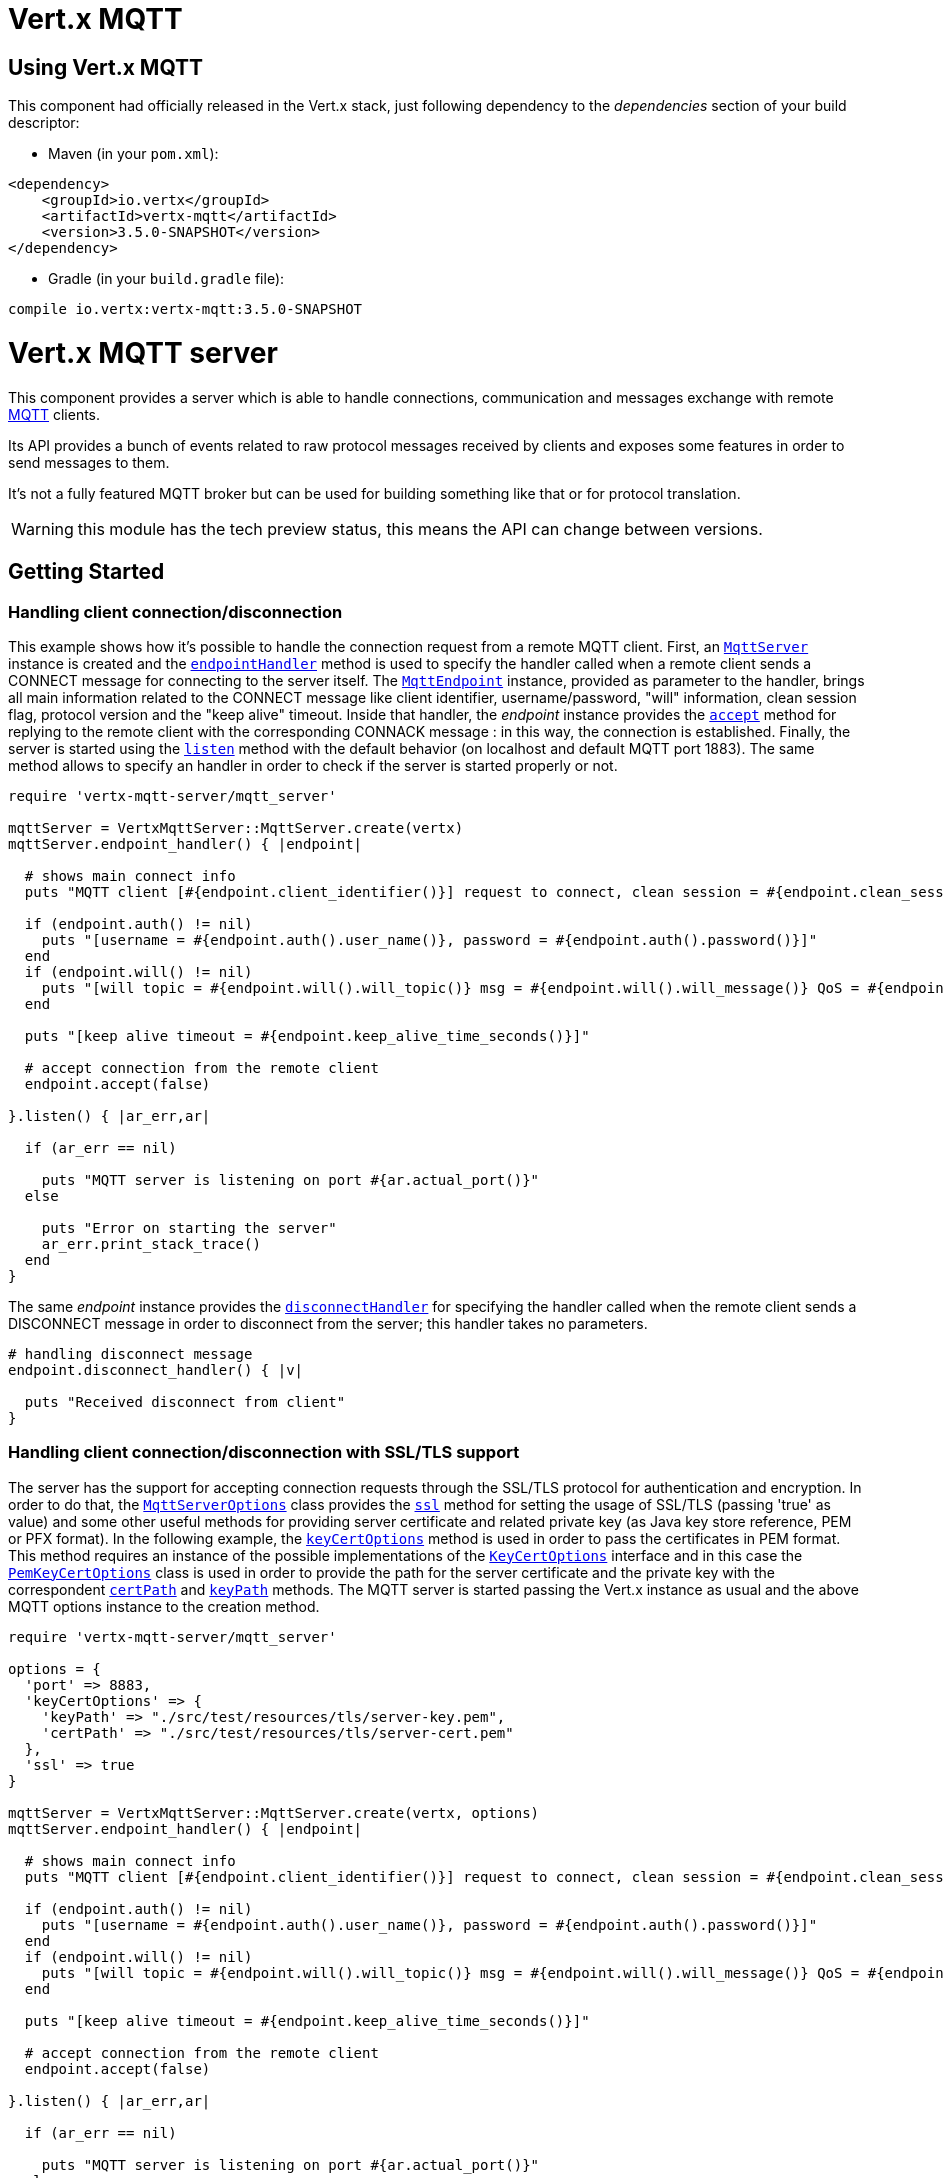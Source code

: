= Vert.x MQTT

== Using Vert.x MQTT

This component had officially released in the Vert.x stack, just following dependency to the _dependencies_ section
of your build descriptor:

* Maven (in your `pom.xml`):

[source,xml,subs="+attributes"]
----
<dependency>
    <groupId>io.vertx</groupId>
    <artifactId>vertx-mqtt</artifactId>
    <version>3.5.0-SNAPSHOT</version>
</dependency>
----

* Gradle (in your `build.gradle` file):

[source,groovy,subs="+attributes"]
----
compile io.vertx:vertx-mqtt:3.5.0-SNAPSHOT
----

= Vert.x MQTT server

This component provides a server which is able to handle connections, communication and messages exchange with remote
link:http://mqtt.org/[MQTT] clients.

Its API provides a bunch of events related to raw protocol messages received by
clients and exposes some features in order to send messages to them.

It's not a fully featured MQTT broker but can be used for building something like that or for protocol translation.

WARNING: this module has the tech preview status, this means the API can change between versions.

== Getting Started

=== Handling client connection/disconnection

This example shows how it's possible to handle the connection request from a remote MQTT client. First, an
`link:../../yardoc/VertxMqttServer/MqttServer.html[MqttServer]` instance is created and the `link:../../yardoc/VertxMqttServer/MqttServer.html#endpoint_handler-instance_method[endpointHandler]` method is used to specify the handler called
when a remote client sends a CONNECT message for connecting to the server itself. The `link:../../yardoc/VertxMqttServer/MqttEndpoint.html[MqttEndpoint]`
instance, provided as parameter to the handler, brings all main information related to the CONNECT message like client identifier,
username/password, "will" information, clean session flag, protocol version and the "keep alive" timeout.
Inside that handler, the _endpoint_ instance provides the `link:../../yardoc/VertxMqttServer/MqttEndpoint.html#accept-instance_method[accept]` method
for replying to the remote client with the corresponding CONNACK message : in this way, the connection is established.
Finally, the server is started using the `link:../../yardoc/VertxMqttServer/MqttServer.html#listen-instance_method[listen]` method with
the default behavior (on localhost and default MQTT port 1883). The same method allows to specify an handler in order
to check if the server is started properly or not.

[source,ruby]
----
require 'vertx-mqtt-server/mqtt_server'

mqttServer = VertxMqttServer::MqttServer.create(vertx)
mqttServer.endpoint_handler() { |endpoint|

  # shows main connect info
  puts "MQTT client [#{endpoint.client_identifier()}] request to connect, clean session = #{endpoint.clean_session?()}"

  if (endpoint.auth() != nil)
    puts "[username = #{endpoint.auth().user_name()}, password = #{endpoint.auth().password()}]"
  end
  if (endpoint.will() != nil)
    puts "[will topic = #{endpoint.will().will_topic()} msg = #{endpoint.will().will_message()} QoS = #{endpoint.will().will_qos()} isRetain = #{endpoint.will().will_retain?()}]"
  end

  puts "[keep alive timeout = #{endpoint.keep_alive_time_seconds()}]"

  # accept connection from the remote client
  endpoint.accept(false)

}.listen() { |ar_err,ar|

  if (ar_err == nil)

    puts "MQTT server is listening on port #{ar.actual_port()}"
  else

    puts "Error on starting the server"
    ar_err.print_stack_trace()
  end
}

----

The same _endpoint_ instance provides the `link:../../yardoc/VertxMqttServer/MqttEndpoint.html#disconnect_handler-instance_method[disconnectHandler]`
for specifying the handler called when the remote client sends a DISCONNECT message in order to disconnect from the server;
this handler takes no parameters.

[source,ruby]
----

# handling disconnect message
endpoint.disconnect_handler() { |v|

  puts "Received disconnect from client"
}

----

=== Handling client connection/disconnection with SSL/TLS support

The server has the support for accepting connection requests through the SSL/TLS protocol for authentication and encryption.
In order to do that, the `link:../dataobjects.html#MqttServerOptions[MqttServerOptions]` class provides the `link:../dataobjects.html#MqttServerOptions#set_ssl-instance_method[ssl]` method
for setting the usage of SSL/TLS (passing 'true' as value) and some other useful methods for providing server certificate and
related private key (as Java key store reference, PEM or PFX format). In the following example, the
`link:../dataobjects.html#MqttServerOptions#set_key_cert_options-instance_method[keyCertOptions]` method is used in order to
pass the certificates in PEM format. This method requires an instance of the possible implementations of the
`link:unavailable[KeyCertOptions]` interface and in this case the `link:../../vertx-core/dataobjects.html#PemKeyCertOptions[PemKeyCertOptions]` class
is used in order to provide the path for the server certificate and the private key with the correspondent
`link:../../vertx-core/dataobjects.html#PemKeyCertOptions#set_cert_path-instance_method[certPath]` and
`link:../../vertx-core/dataobjects.html#PemKeyCertOptions#set_key_path-instance_method[keyPath]` methods.
The MQTT server is started passing the Vert.x instance as usual and the above MQTT options instance to the creation method.

[source,ruby]
----
require 'vertx-mqtt-server/mqtt_server'

options = {
  'port' => 8883,
  'keyCertOptions' => {
    'keyPath' => "./src/test/resources/tls/server-key.pem",
    'certPath' => "./src/test/resources/tls/server-cert.pem"
  },
  'ssl' => true
}

mqttServer = VertxMqttServer::MqttServer.create(vertx, options)
mqttServer.endpoint_handler() { |endpoint|

  # shows main connect info
  puts "MQTT client [#{endpoint.client_identifier()}] request to connect, clean session = #{endpoint.clean_session?()}"

  if (endpoint.auth() != nil)
    puts "[username = #{endpoint.auth().user_name()}, password = #{endpoint.auth().password()}]"
  end
  if (endpoint.will() != nil)
    puts "[will topic = #{endpoint.will().will_topic()} msg = #{endpoint.will().will_message()} QoS = #{endpoint.will().will_qos()} isRetain = #{endpoint.will().will_retain?()}]"
  end

  puts "[keep alive timeout = #{endpoint.keep_alive_time_seconds()}]"

  # accept connection from the remote client
  endpoint.accept(false)

}.listen() { |ar_err,ar|

  if (ar_err == nil)

    puts "MQTT server is listening on port #{ar.actual_port()}"
  else

    puts "Error on starting the server"
    ar_err.print_stack_trace()
  end
}

----

All the other stuff related to handle endpoint connection and related disconnection is managed in the same way without SSL/TLS support.

=== Handling client subscription/unsubscription request

After a connection is established between client and server, the client can send a subscription request for a topic
using the SUBSCRIBE message. The `link:../../yardoc/VertxMqttServer/MqttEndpoint.html[MqttEndpoint]` interface allows to specify an handler for the
incoming subscription request using the `link:../../yardoc/VertxMqttServer/MqttEndpoint.html#subscribe_handler-instance_method[subscribeHandler]` method.
Such handler receives an instance of the `link:../../yardoc/VertxMqttServer/MqttSubscribeMessage.html[MqttSubscribeMessage]` interface which brings
the list of topics with related QoS levels as desired by the client.
Finally, the endpoint instance provides the `link:../../yardoc/VertxMqttServer/MqttEndpoint.html#subscribe_acknowledge-instance_method[subscribeAcknowledge]` method
for replying to the client with the related SUBACK message containing the granted QoS levels.

[source,ruby]
----

# handling requests for subscriptions
endpoint.subscribe_handler() { |subscribe|

  grantedQosLevels = Array.new
  subscribe.topic_subscriptions().each do |s|
    puts "Subscription for #{s.topic_name()} with QoS #{s.quality_of_service()}"
    grantedQosLevels.push(s.quality_of_service())
  end
  # ack the subscriptions request
  endpoint.subscribe_acknowledge(subscribe.message_id(), grantedQosLevels)

}

----

In the same way, it's possible to use the `link:../../yardoc/VertxMqttServer/MqttEndpoint.html#unsubscribe_handler-instance_method[unsubscribeHandler]` method
on the endpoint in order to specify the handler called when the client sends an UNSUBSCRIBE message. This handler receives
an instance of the `link:../../yardoc/VertxMqttServer/MqttUnsubscribeMessage.html[MqttUnsubscribeMessage]` interface as parameter with the list of topics to unsubscribe.
Finally, the endpoint instance provides the `link:../../yardoc/VertxMqttServer/MqttEndpoint.html#unsubscribe_acknowledge-instance_method[unsubscribeAcknowledge]` method
for replying to the client with the related UNSUBACK message.

[source,ruby]
----

# handling requests for unsubscriptions
endpoint.unsubscribe_handler() { |unsubscribe|

  unsubscribe.topics().each do |t|
    puts "Unsubscription for #{t}"
  end
  # ack the subscriptions request
  endpoint.unsubscribe_acknowledge(unsubscribe.message_id())
}

----

=== Handling client published message

In order to handle incoming messages published by the remote client, the `link:../../yardoc/VertxMqttServer/MqttEndpoint.html[MqttEndpoint]` interface provides
the `link:../../yardoc/VertxMqttServer/MqttEndpoint.html#publish_handler-instance_method[publishHandler]` method for specifying the handler called
when the client sends a PUBLISH message. This handler receives an instance of the `link:../../yardoc/VertxMqttServer/MqttPublishMessage.html[MqttPublishMessage]`
interface as parameter with the payload, the QoS level, the duplicate and retain flags.

If the QoS level is 0 (AT_MOST_ONCE), there is no need from the endpoint to reply the client.

If the QoS level is 1 (AT_LEAST_ONCE), the endpoind needs to reply with a PUBACK message using the
available `link:../../yardoc/VertxMqttServer/MqttEndpoint.html#publish_acknowledge-instance_method[publishAcknowledge]` method.

If the QoS level is 2 (EXACTLY_ONCE), the endpoint needs to reply with a PUBREC message using the
available `link:../../yardoc/VertxMqttServer/MqttEndpoint.html#publish_received-instance_method[publishReceived]` method; in this case the same endpoint should handle
the PUBREL message received from the client as well (the remote client sends it after receiving the PUBREC from the endpoint)
and it can do that specifying the handler through the `link:../../yardoc/VertxMqttServer/MqttEndpoint.html#publish_release_handler-instance_method[publishReleaseHandler]` method.
In order to close the QoS level 2 delivery, the endpoint can use the `link:../../yardoc/VertxMqttServer/MqttEndpoint.html#publish_complete-instance_method[publishComplete]` method
for sending the PUBCOMP message to the client.

[source,ruby]
----

# handling incoming published messages
endpoint.publish_handler() { |message|

  puts "Just received message [#{message.payload().to_string(Java::JavaNioCharset::Charset.default_charset())}] with QoS [#{message.qos_level()}]"

  if (message.qos_level() == :AT_LEAST_ONCE)
    endpoint.publish_acknowledge(message.message_id())
  elsif (message.qos_level() == :EXACTLY_ONCE)
    endpoint.publish_release(message.message_id())
  end

}.publish_release_handler() { |messageId|

  endpoint.publish_complete(messageId)
}

----

=== Publish message to the client

The endpoint can publish a message to the remote client (sending a PUBLISH message) using the
`link:../../yardoc/VertxMqttServer/MqttEndpoint.html#publish-instance_method[publish]` method
which takes the following input parameters : the topic to publish, the payload, the QoS level, the duplicate and retain flags.

If the QoS level is 0 (AT_MOST_ONCE), the endpoint won't receiving any feedback from the client.

If the QoS level is 1 (AT_LEAST_ONCE), the endpoint needs to handle the PUBACK message received from the client
in order to receive final acknowledge of delivery. It's possible using the `link:../../yardoc/VertxMqttServer/MqttEndpoint.html#publish_acknowledge_handler-instance_method[publishAcknowledgeHandler]` method
specifying such an handler.

If the QoS level is 2 (EXACTLY_ONCE), the endpoint needs to handle the PUBREC message received from the client.
The `link:../../yardoc/VertxMqttServer/MqttEndpoint.html#publish_received_handler-instance_method[publishReceivedHandler]` method allows to specify
the handler for that. Inside that handler, the endpoint can use the `link:../../yardoc/VertxMqttServer/MqttEndpoint.html#publish_release-instance_method[publishRelease]` method
for replying to the client with the PUBREL message. The last step is to handle the PUBCOMP message received from the client
as final acknowledge for the published message; it's possible using the `link:../../yardoc/VertxMqttServer/MqttEndpoint.html#publish_complete_handler-instance_method[publishCompleteHandler]`
for specifying the handler called when the final PUBCOMP message is received.

[source,ruby]
----
require 'vertx/buffer'

# just as example, publish a message with QoS level 2
endpoint.publish("my_topic", Vertx::Buffer.buffer("Hello from the Vert.x MQTT server"), :EXACTLY_ONCE, false, false)

# specifing handlers for handling QoS 1 and 2
endpoint.publish_acknowledge_handler() { |messageId|

  puts "Received ack for message = #{messageId}"

}.publish_received_handler() { |messageId|

  endpoint.publish_release(messageId)

}.publish_complete_handler() { |messageId|

  puts "Received ack for message = #{messageId}"
}

----

=== Be notified by client keep alive

The underlying MQTT keep alive mechanism is handled by the server internally. When the CONNECT message is received,
the server takes care of the keep alive timeout specified inside that message in order to check if the client doesn't
send messages in such timeout. At same time, for every PINGREQ received, the server replies with the related PINGRESP.

Even if there is no need for the high level application to handle that, the `link:../../yardoc/VertxMqttServer/MqttEndpoint.html[MqttEndpoint]` interface
provides the `link:../../yardoc/VertxMqttServer/MqttEndpoint.html#ping_handler-instance_method[pingHandler]` method for specifying an handler
called when a PINGREQ message is received from the client. It's just a notification to the application that the client
isn't sending meaningful messages but only pings for keeping alive; in any case the PINGRESP is automatically sent
by the server internally as described above.

[source,ruby]
----

# handling ping from client
endpoint.ping_handler() { |v|

  puts "Ping received from client"
}

----

=== Closing the server

The `link:../../yardoc/VertxMqttServer/MqttServer.html[MqttServer]` interface provides the `link:../../yardoc/VertxMqttServer/MqttServer.html#close-instance_method[close]` method
that can be used for closing the server; it stops to listen for incoming connections and closes all the active connections
with remote clients. This method is asynchronous and one overload provides the possibility to specify a complention handler
that will be called when the server is really closed.

[source,ruby]
----

mqttServer.close() { |v_err,v|

  puts "MQTT server closed"
}

----

=== Automatic clean-up in verticles

If you’re creating MQTT servers from inside verticles, those servers will be automatically closed when the verticle is undeployed.

=== Scaling : sharing MQTT servers

The handlers related to the MQTT server are always executed in the same event loop thread. It means that on a system with
more cores, only one instance is deployed so only one core is used. In order to use more cores, it's possible to deploy
more instances of the MQTT server.

It's possible to do that programmatically:

[source,ruby]
----
require 'vertx-mqtt-server/mqtt_server'

(0...10).each do |i|

  mqttServer = VertxMqttServer::MqttServer.create(vertx)
  mqttServer.endpoint_handler() { |endpoint|
    # handling endpoint
  }.listen() { |ar_err,ar|

    # handling start listening
  }

end

----

or using a verticle specifying the number of instances:

[source,ruby]
----

options = {
  'instances' => 10
}
vertx.deploy_verticle("com.mycompany.MyVerticle", options)

----

What's really happen is that even only MQTT server is deployed but as incoming connections arrive, Vert.x distributes
them in a round-robin fashion to any of the connect handlers executed on different cores.

= Vert.x MQTT client

This component provides an link:http://mqtt.org/[MQTT] client which is compliant with the 3.1.1 spec. Its API provides a bunch of methods
for connecting/disconnecting to a broker, publishing messages (with all three different levels of QoS) and subscribing to topics.

WARNING: this module has the tech preview status, this means the API can change between versions.

== Getting started

=== Connect/Disconnect
The client gives you opportunity to connect to a server and disconnect from it.
Also, you could specify things like the host and port of a server you would like
to connect to passing instance of `link:../dataobjects.html#MqttClientOptions[MqttClientOptions]` as a param through constructor.

This example shows how you could connect to a server and disconnect from it using Vert.x MQTT client and calling `link:../../yardoc/VertxMqttServer/MqttClient.html#connect-instance_method[connect]` and `link:../../yardoc/VertxMqttServer/MqttClient.html#disconnect-instance_method[disconnect]` methods.
[source,ruby]
----
require 'vertx-mqtt-server/mqtt_client'
options = {
  'host' => "iot.eclipse.org",
  'port' => 1883
}

client = VertxMqttServer::MqttClient.create(vertx, options)

client.connect() { |s_err,s|
  client.disconnect()
}

----
NOTE: default address of server provided by `link:../dataobjects.html#MqttClientOptions[MqttClientOptions]` is localhost:1883 and localhost:8883 if you are using SSL/TSL.

=== Subscribe to a topic

Now, lest go deeper and take look at this example:

[source,ruby]
----
client.publish_handler() { |s|
  puts "There are new message in topic: #{s.topic_name()}"
  puts "Content(as string) of the message: #{s.payload().to_string()}"
  puts "QoS: #{s.qos_level()}"
}.subscribe("rpi2/temp", 2)

----

Here we have the example of usage of `link:../../yardoc/VertxMqttServer/MqttClient.html#subscribe-instance_method[subscribe]` method. In order to receive messages from rpi2/temp topic we call `link:../../yardoc/VertxMqttServer/MqttClient.html#subscribe-instance_method[subscribe]` method.
Although, to handle received messages from server you need to provide a handler, which will be called each time you have a new messages in the topics you subscribe on.
As this example shows, handler could be provided via `link:../../yardoc/VertxMqttServer/MqttClient.html#publish_handler-instance_method[publishHandler]` method.

=== Publishing message to a topic

If you would like to publish some message into topic then `link:../../yardoc/VertxMqttServer/MqttClient.html#publish-instance_method[publish]` should be called.
Let's take a look at the example:
[source,ruby]
----
require 'vertx/buffer'
client.publish("temperature", Vertx::Buffer.buffer("hello"), :AT_LEAST_ONCE, false, false)

----
In the example we send message to topic with name "temperature".

=== Keep connection with server alive
In order to keep connection with server you should time to time send something to server otherwise server will close the connection.
The right way to keep connection alive is a `link:../../yardoc/VertxMqttServer/MqttClient.html#ping-instance_method[ping]` method.

IMPORTANT: by default you client keep connections with server automatically. That means that you don't need to call `link:../../yardoc/VertxMqttServer/MqttClient.html#ping-instance_method[ping]` in order to keep connections with server.
The `link:../../yardoc/VertxMqttServer/MqttClient.html[MqttClient]` will do it for you.

If you want to disable this feature then you should call `link:../dataobjects.html#MqttClientOptions#set_auto_keep_alive-instance_method[autoKeepAlive]` with `false` as argument:
[source,ruby]
----
options['autoKeepAlive'] = false

----

=== Be notified when
* publish is completed
+
You could provide handler by calling `link:../../yardoc/VertxMqttServer/MqttClient.html#publish_completion_handler-instance_method[publishCompletionHandler]`. The handler will be called each time publish is completed.
This one is pretty useful because you could see the packetId of just received PUBACK or PUBCOMP packet.
[source,ruby]
----
require 'vertx/buffer'
client.publish_completion_handler() { |id|
  puts "Id of just received PUBACK or PUBCOMP packet is #{id}"
}.publish("hello", Vertx::Buffer.buffer("hello"), :EXACTLY_ONCE, false, false).publish("hello", Vertx::Buffer.buffer("hello"), :AT_LEAST_ONCE, false, false).publish("hello", Vertx::Buffer.buffer("hello"), :AT_LEAST_ONCE, false, false)


----
WARNING: The handler WILL NOT BE CALLED if sent publish packet with QoS=0.

* subscribe completed
+
[source,ruby]
----
client.subscribe_completion_handler() { |mqttSubAckMessage|
  puts "Id of just received SUBACK packet is #{mqttSubAckMessage.message_id()}"
  mqttSubAckMessage.granted_qo_s_levels().each do |s|
    if (s == 128)
      puts "Failure"
    else
      puts "Success. Maximum QoS is #{s}"
    end
  end
}.subscribe("temp", 1).subscribe("temp2", 2)

----

* unsubscribe completed
+
[source,ruby]
----
client.unsubscribe_completion_handler() { |id|
  puts "Id of just received UNSUBACK packet is #{id}"
}.subscribe("temp", 1).unsubscribe("temp")

----
* unsubscribe sent
+
[source,ruby]
----
Code not translatable
----

* PINGRESP received
+
[source,ruby]
----
client.ping_response_handler() { |s|
  #The handler will be called time to time by default
  puts "We have just received PINGRESP packet"
}

----